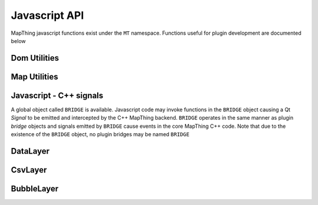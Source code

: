 .. javascript

Javascript API
==============

MapThing javascript functions exist under the ``MT`` namespace. Functions useful for plugin development are documented below

Dom Utilities
-------------

.. js:function:: MT.getMap([id])
   
   Retrieves the ``MapController`` object for a specific map container element, allowing the caller to manipulate the underlying Leaflet map.
   
   :param string id: The id of the map element. If not set, the function will return the main ``MapController`` instance
   :returns: The ``MapController`` object for the map. This contains the Leaflet ``map`` instance.

.. js:function:: MT.Dom.hideSidebar()

   Hide the sidebar
   
.. js:function:: MT.Dom.showSidebar()

   Show the sidebar
   
.. js:function:: MT.Dom.showLoading(selector)

   Show a loading/busy spinner over the selected element. This is useful to prevent
   UI use when waiting for e.g an ajax request.
   
   :param selector: A valid JQuery selector (e.g an element id, in the form "#idName" or an element class in the form ".className"

.. js:function:: MT.Dom.showMessage(msg, title)

   Show a message in a small popup modal. Typically used for conveying error messages or important information. 
   
   :param string msg: The message body
   :param string title: The title of the window
   
.. js:function:: MT.Dom.makePluginSidebarUi(name)

   Transforms the ``Plugins`` sidebar panel into an area in which a plugin can add its' own GUI elements.
   The panel header is replaced by `name` and the list of available plugins is removed and replaced by a single 'exit' button at the top of the panel.
   When the exit button is pressed, the plugins sidebar will be returned to normal and any elements added to the sidebar are removed, to be 
   replaced by the standard plugins list (i.e. the plugin is exited).
   
   :returns: The sidebar container element in which HTML elements can be added.
  
.. js:function:: MT.Dom.createModal(content, [title])

   Creates a modal bootstrap window and returns the `.modal-body` div; Add the contents of the window to this element.
   The modal window overlays the map area and the rest of the MapThing GUI is inactive while the window is displayed. 

   :param content: The content of the window
   :param string title: The title of the window
   :returns: The DOM node for the `.modal-body` element of the window
   
.. js:function:: MT.Dom.addFileOpenForm(id)

   Create a `file open` form within the specified element. A file open form consists of a single line text area (a ``span`` element) and an attached `Browse` button within a ``form`` HTML element.
   When pressed, the browse button will display a native file open dialog and the selected file path will be displayed in the text area.
   
   The text ``span`` will have an id attribute of ``<id>-file-path-span`` and the browse button will have an id of ``<id>-open-file-btn``.
   
   The ``form`` element is returned.    
   

Map Utilities
-------------

.. js:function:: MT.Wms.Capabilities(host, callback)

      Get the WMS capabilities for a given WMS host server. The WMS standard function `GetCapabilities` is called
      using an AJAX request and the result is passed to the given `callback` function.
      
      :params host: A WMS server address
      :params callback: A javascript function which should accept a single input. This input will be the XML response of `GetCapabilities`

      

.. js:class:: MT.MapController([id])
      
      Creates a new ``MapController`` object which adds a map to the element with the given `id`.
      It is *not* reccomended to create this object directly as it will essentially create a clone of the MapThing window within 
      the given element.  
      Instead, use ``MT.getMap`` to get a handle on the main ``MapController`` instance and call methods on that.


.. js:function:: MT.MapController.disable()

   Disable all map interaction
   
.. js:function:: MT.MapController.enable()

   Enable map interaction
   
.. js:function:: MT.MapController.addWmsOverlay(host, layerName, displayName, format, attr)
   
   Add a WMS layer to the map. 
      
.. js:function:: MT.MapController.addOverlay(layer, name)

   Add a Leaflet layer to the map
   
   :param ILayer layer: An object which implements the Leaflet `ILayer` interface
   :param string name: The name of the layer
   
.. js:function:: MT.MapController.removeOverlay(displayName)

   Remove an overlay layer from the map
   
   :param string displayName: The name of the layer, as given to ``addOverlay``

Javascript - C++ signals
------------------------

A global object called ``BRIDGE`` is available. Javascript code may invoke functions in the ``BRIDGE`` object causing a Qt `Signal` to be
emitted and intercepted by the C++ MapThing backend. ``BRIDGE`` operates in the same manner as plugin `bridge` objects and signals emitted by ``BRIDGE``
cause events in the core MapThing C++ code. Note that due to the existence of the ``BRIDGE`` object, no plugin bridges may be named ``BRIDGE``

.. js:function:: BRIDGE.printRequest(path)

   Causes a PNG image of the map (at current display resolution) to be saved to `path`. 
   The following GUI elements are removed from the map prior to printing (and added back after):
   
   - The entire sidebar
   - The zoom control
   - The search control
   
   A JBA Risk logo is also added to the top left corner of the map

.. js:function:: BRIDGE.workStarted()

.. js:function:: BRIDGE.progressUpdated()

.. js:function:: BRIDGE.workFinished()

.. js:function:: BRIDGE.showOpenFileDialog()

.. js:function:: BRIDGE.showSaveFileDialog()

.. js:function:: BRIDGE.connectToPathField(element)

DataLayer
---------

.. js:class:: MT.DataLayer(mapCt)

   Creates a layer of clustered markers and adds it as an overlay to the map defined by ``mapCt``
   
   :param MapController mapCt: An instance of ``MT.MapController`` in which the cluster layer should be added
   
.. js:function:: MT.DataLayer.addRiskMarker(lat, lon, [tiv])

   Add a marker to the layer
   
   :param double lat: The latitude of the marker
   :param double lon: The longitude of the marker

.. js:function:: MT.DataLayer.processView()

   Refresh the display of the marker layer. Must be called when new markers are added to the layer.


CsvLayer
--------

.. js:class:: MT.CsvLayer(mapCt, path)

   Implements ``MT.DataLayer`` for CSV files containing lat/lon coords. 
   The CSV file must contain a `Lat` column and a `Lon` column. Reading of the CSV file is handled by the C++ backend,
   so this class is only useful in the MapThing desktop application. 
   
   :param MapController mapCt: The ``MapController`` instance in which to create the layer
   :param string path: The path to the input CSV file
   
   
BubbleLayer
-----------

.. js:class:: MT.BubbleLayer(mapCt)

   Creates a bubble chart overlay on the map. 
   
   
 